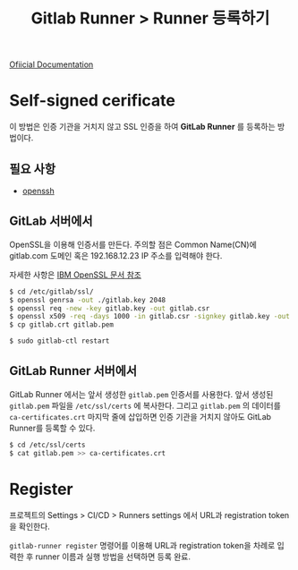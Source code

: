 #+TITLE: Gitlab Runner > Runner 등록하기

[[https://docs.gitlab.com/runner/register/index.html][Ofiicial Documentation]]

* Self-signed cerificate

이 방법은 인증 기관을 거치지 않고 SSL 인증을 하여 *GitLab Runner* 를 등록하는 방법이다.

** 필요 사항
- [[https://www.openssh.com/][openssh]]

** GitLab 서버에서

OpenSSL을 이용해 인증서를 만든다. 주의할 점은 Common Name(CN)에 gitlab.com 도메인 혹은 192.168.12.23 IP 주소를 입력해야 한다.

자세한 사항은 [[https://www.ibm.com/support/knowledgecenter/en/SSWHYP_4.0.0/com.ibm.apimgmt.cmc.doc/task_apionprem_gernerate_self_signed_openSSL.html][IBM OpenSSL 문서 참조]]

#+NAME: gitlab_server
#+BEGIN_SRC sh
$ cd /etc/gitlab/ssl/
$ openssl genrsa -out ./gitlab.key 2048
$ openssl req -new -key gitlab.key -out gitlab.csr
$ openssl x509 -req -days 1000 -in gitlab.csr -signkey gitlab.key -out gitlab.crt
$ cp gitlab.crt gitlab.pem

$ sudo gitlab-ctl restart
#+END_SRC

** GitLab Runner 서버에서

GitLab Runner 에서는 앞서 생성한 =gitlab.pem= 인증서를 사용한다. 앞서 생성된 =gitlab.pem= 파일을 =/etc/ssl/certs= 에 복사한다.
그리고 =gitlab.pem= 의 데이터를 =ca-certificates.crt= 마지막 줄에 삽입하면 인증 기관을 거치지 않아도 GitLab Runner를 등록할 수 있다.

#+NAME: gitlab_runner
#+BEGIN_SRC sh
$ cd /etc/ssl/certs
$ cat gitlab.pem >> ca-certificates.crt
#+END_SRC

* Register

프로젝트의 Settings > CI/CD > Runners settings 에서 URL과 registration token을 확인한다.

=gitlab-runner register= 명령어를 이용해 URL과 registration token을 차례로 입력한 후 runner 이름과 실행 방법을 선택하면 등록 완료.
